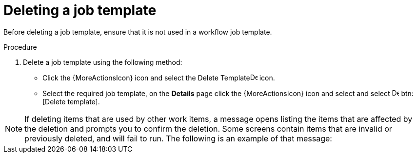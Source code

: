 [id="controller-delete-job-template"]

= Deleting a job template

Before deleting a job template, ensure that it is not used in a workflow job template.

.Procedure

. Delete a job template using the following method:
* Click the {MoreActionsIcon} icon and select the Delete Templateimage:delete-icon.png[Delete Template,15,15] icon.
* Select the required job template, on the *Details* page click the {MoreActionsIcon}  icon and select and select image:delete-icon.png[Delete template,15,15] btn:[Delete template].

[NOTE]
====
If deleting items that are used by other work items, a message opens listing the items that are affected by the deletion and prompts you to confirm the deletion. 
Some screens contain items that are invalid or previously deleted, and will fail to run. The following is an example of that message:

//image::ug-warning-deletion.png[Deletion warning]
====
